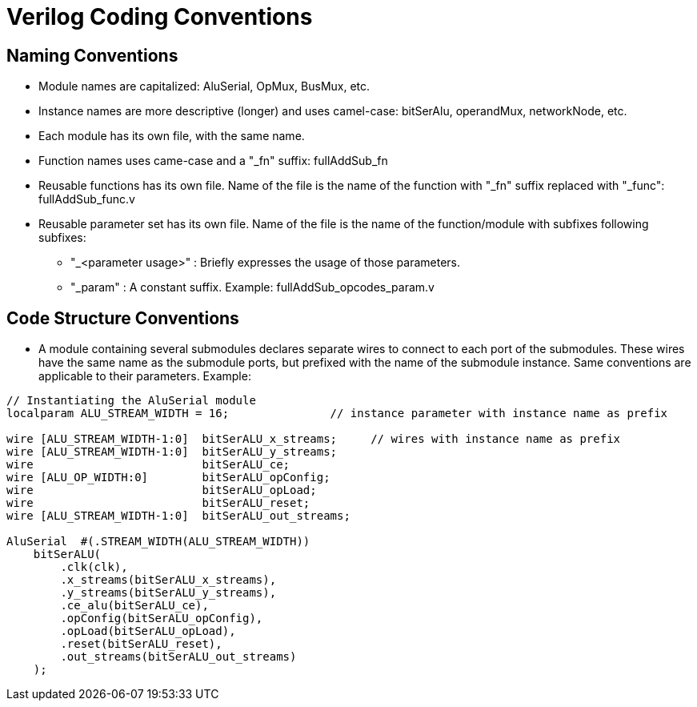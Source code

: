 = Verilog Coding Conventions

== Naming Conventions

* Module names are capitalized: AluSerial, OpMux, BusMux, etc.
* Instance names are more descriptive (longer) and 
  uses camel-case: bitSerAlu, operandMux, networkNode, etc. 
* Each module has its own file, with the same name.
* Function names uses came-case and a "_fn" suffix: fullAddSub_fn
* Reusable functions has its own file. 
  Name of the file is the name of the function with "_fn" suffix 
  replaced with "_func": fullAddSub_func.v
* Reusable parameter set has its own file. 
  Name of the file is the name of the function/module with subfixes following subfixes:
  ** "_<parameter usage>" : Briefly expresses the usage of those parameters.
  ** "_param" : A constant suffix.
  Example: fullAddSub_opcodes_param.v




== Code Structure Conventions
* A module containing several submodules declares separate wires 
  to connect to each port of the submodules.
  These wires have the same name as the submodule ports, but prefixed
  with the name of the submodule instance.
  Same conventions are applicable to their parameters.
  Example:

[source,verilog]
----
// Instantiating the AluSerial module
localparam ALU_STREAM_WIDTH = 16;               // instance parameter with instance name as prefix

wire [ALU_STREAM_WIDTH-1:0]  bitSerALU_x_streams;     // wires with instance name as prefix
wire [ALU_STREAM_WIDTH-1:0]  bitSerALU_y_streams;
wire                         bitSerALU_ce;
wire [ALU_OP_WIDTH:0]        bitSerALU_opConfig;
wire                         bitSerALU_opLoad;
wire                         bitSerALU_reset;
wire [ALU_STREAM_WIDTH-1:0]  bitSerALU_out_streams;

AluSerial  #(.STREAM_WIDTH(ALU_STREAM_WIDTH))
    bitSerALU(
        .clk(clk),
        .x_streams(bitSerALU_x_streams),
        .y_streams(bitSerALU_y_streams),
        .ce_alu(bitSerALU_ce),
        .opConfig(bitSerALU_opConfig),
        .opLoad(bitSerALU_opLoad),
        .reset(bitSerALU_reset),
        .out_streams(bitSerALU_out_streams)
    );
----
